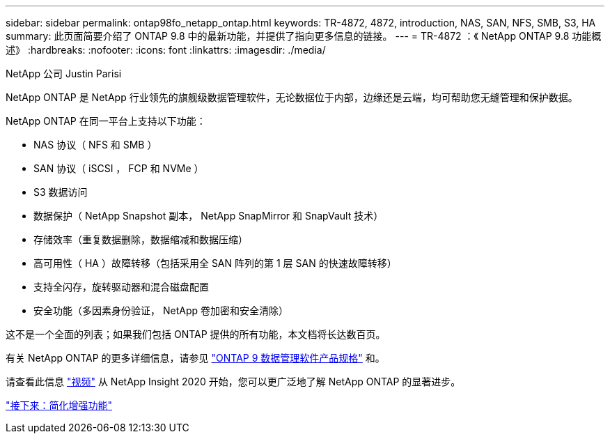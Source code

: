 ---
sidebar: sidebar 
permalink: ontap98fo_netapp_ontap.html 
keywords: TR-4872, 4872, introduction, NAS, SAN, NFS, SMB, S3, HA 
summary: 此页面简要介绍了 ONTAP 9.8 中的最新功能，并提供了指向更多信息的链接。 
---
= TR-4872 ：《 NetApp ONTAP 9.8 功能概述》
:hardbreaks:
:nofooter: 
:icons: font
:linkattrs: 
:imagesdir: ./media/


NetApp 公司 Justin Parisi

NetApp ONTAP 是 NetApp 行业领先的旗舰级数据管理软件，无论数据位于内部，边缘还是云端，均可帮助您无缝管理和保护数据。

NetApp ONTAP 在同一平台上支持以下功能：

* NAS 协议（ NFS 和 SMB ）
* SAN 协议（ iSCSI ， FCP 和 NVMe ）
* S3 数据访问
* 数据保护（ NetApp Snapshot 副本， NetApp SnapMirror 和 SnapVault 技术）
* 存储效率（重复数据删除，数据缩减和数据压缩）
* 高可用性（ HA ）故障转移（包括采用全 SAN 阵列的第 1 层 SAN 的快速故障转移）
* 支持全闪存，旋转驱动器和混合磁盘配置
* 安全功能（多因素身份验证， NetApp 卷加密和安全清除）


这不是一个全面的列表；如果我们包括 ONTAP 提供的所有功能，本文档将长达数百页。

有关 NetApp ONTAP 的更多详细信息，请参见 https://www.netapp.com/pdf.html?item=/media/7413-ds-3231.pdf["ONTAP 9 数据管理软件产品规格"^] 和。

请查看此信息 link:https://tv.netapp.com/detail/video/6211778986001["视频"] 从 NetApp Insight 2020 开始，您可以更广泛地了解 NetApp ONTAP 的显著进步。

link:ontap98fo_simplicity_enhancements.html["接下来：简化增强功能"]

